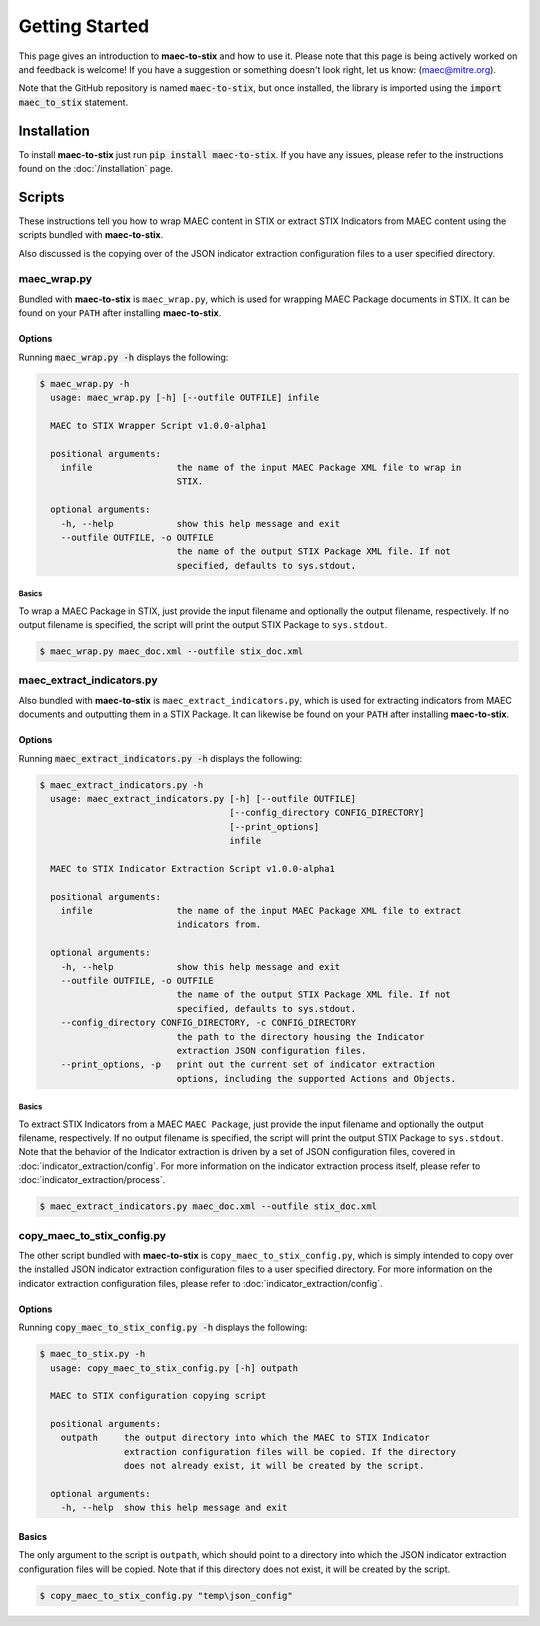 Getting Started
===============

This page gives an introduction to **maec-to-stix** and how to use it.  Please
note that this page is being actively worked on and feedback is welcome! If
you have a suggestion or something doesn't look right, let us know:
(maec@mitre.org).

Note that the GitHub repository is named :code:`maec-to-stix`, but
once installed, the library is imported using the :code:`import maec_to_stix`
statement.

Installation
------------

To install **maec-to-stix** just run :code:`pip install maec-to-stix`. If you have
any issues, please refer to the instructions found on the
:doc:`/installation` page.

Scripts
-------

These instructions tell you how to wrap MAEC content in STIX or extract STIX
Indicators from MAEC content using the scripts bundled with **maec-to-stix**.

Also discussed is the copying over of the JSON indicator extraction configuration
files to a user specified directory.

maec_wrap.py
~~~~~~~~~~~~

Bundled with **maec-to-stix** is ``maec_wrap.py``, which is used for wrapping
MAEC Package documents in STIX. It can be found on your ``PATH`` after
installing **maec-to-stix**.

Options
^^^^^^^

Running :code:`maec_wrap.py -h` displays the following:

.. code-block:: bash

    $ maec_wrap.py -h
      usage: maec_wrap.py [-h] [--outfile OUTFILE] infile

      MAEC to STIX Wrapper Script v1.0.0-alpha1

      positional arguments:
        infile                the name of the input MAEC Package XML file to wrap in
                              STIX.

      optional arguments:
        -h, --help            show this help message and exit
        --outfile OUTFILE, -o OUTFILE
                              the name of the output STIX Package XML file. If not
                              specified, defaults to sys.stdout.

Basics
,,,,,,

To wrap a MAEC Package in STIX, just provide the input filename 
and optionally the output filename, respectively. If no output filename is
specified, the script will print the output STIX Package to ``sys.stdout``.

.. code-block:: bash

    $ maec_wrap.py maec_doc.xml --outfile stix_doc.xml

maec_extract_indicators.py
~~~~~~~~~~~~~~~~~~~~~~~~~~

Also bundled with **maec-to-stix** is ``maec_extract_indicators.py``, which is
used for extracting indicators from MAEC documents and outputting them in a STIX
Package. It can likewise be found on your ``PATH`` after installing **maec-to-stix**.

Options
^^^^^^^

Running :code:`maec_extract_indicators.py -h` displays the following:

.. code-block:: bash

    $ maec_extract_indicators.py -h
      usage: maec_extract_indicators.py [-h] [--outfile OUTFILE]
                                        [--config_directory CONFIG_DIRECTORY]
                                        [--print_options]
                                        infile

      MAEC to STIX Indicator Extraction Script v1.0.0-alpha1

      positional arguments:
        infile                the name of the input MAEC Package XML file to extract
                              indicators from.

      optional arguments:
        -h, --help            show this help message and exit
        --outfile OUTFILE, -o OUTFILE
                              the name of the output STIX Package XML file. If not
                              specified, defaults to sys.stdout.
        --config_directory CONFIG_DIRECTORY, -c CONFIG_DIRECTORY
                              the path to the directory housing the Indicator
                              extraction JSON configuration files.
        --print_options, -p   print out the current set of indicator extraction
                              options, including the supported Actions and Objects.

Basics
,,,,,,

To extract STIX Indicators from a MAEC ``MAEC Package``, just provide the 
input filename and optionally the output filename, respectively. If no output
filename is specified, the script will print the output STIX Package to
``sys.stdout``. Note that the behavior of the Indicator extraction is driven
by a set of JSON configuration files, covered in :doc:`indicator_extraction/config`.
For more information on the indicator extraction process itself, please refer to
:doc:`indicator_extraction/process`.

.. code-block:: bash

    $ maec_extract_indicators.py maec_doc.xml --outfile stix_doc.xml

.. _copy-config:

copy_maec_to_stix_config.py
~~~~~~~~~~~~~~~~~~~~~~~~~~~
The other script bundled with **maec-to-stix** is ``copy_maec_to_stix_config.py``,
which is simply intended to copy over the installed JSON indicator extraction
configuration files to a user specified directory. For more information on the
indicator extraction configuration files, please refer to 
:doc:`indicator_extraction/config`.

Options
^^^^^^^

Running :code:`copy_maec_to_stix_config.py -h` displays the following:

.. code-block:: bash

    $ maec_to_stix.py -h
      usage: copy_maec_to_stix_config.py [-h] outpath

      MAEC to STIX configuration copying script

      positional arguments:
        outpath     the output directory into which the MAEC to STIX Indicator
                    extraction configuration files will be copied. If the directory
                    does not already exist, it will be created by the script.

      optional arguments:
        -h, --help  show this help message and exit

Basics
^^^^^^
The only argument to the script is ``outpath``, which should point to a
directory into which the JSON indicator extraction configuration files will be
copied. Note that if this directory does not exist, it will be created by the
script.

.. code-block:: bash

    $ copy_maec_to_stix_config.py "temp\json_config"
